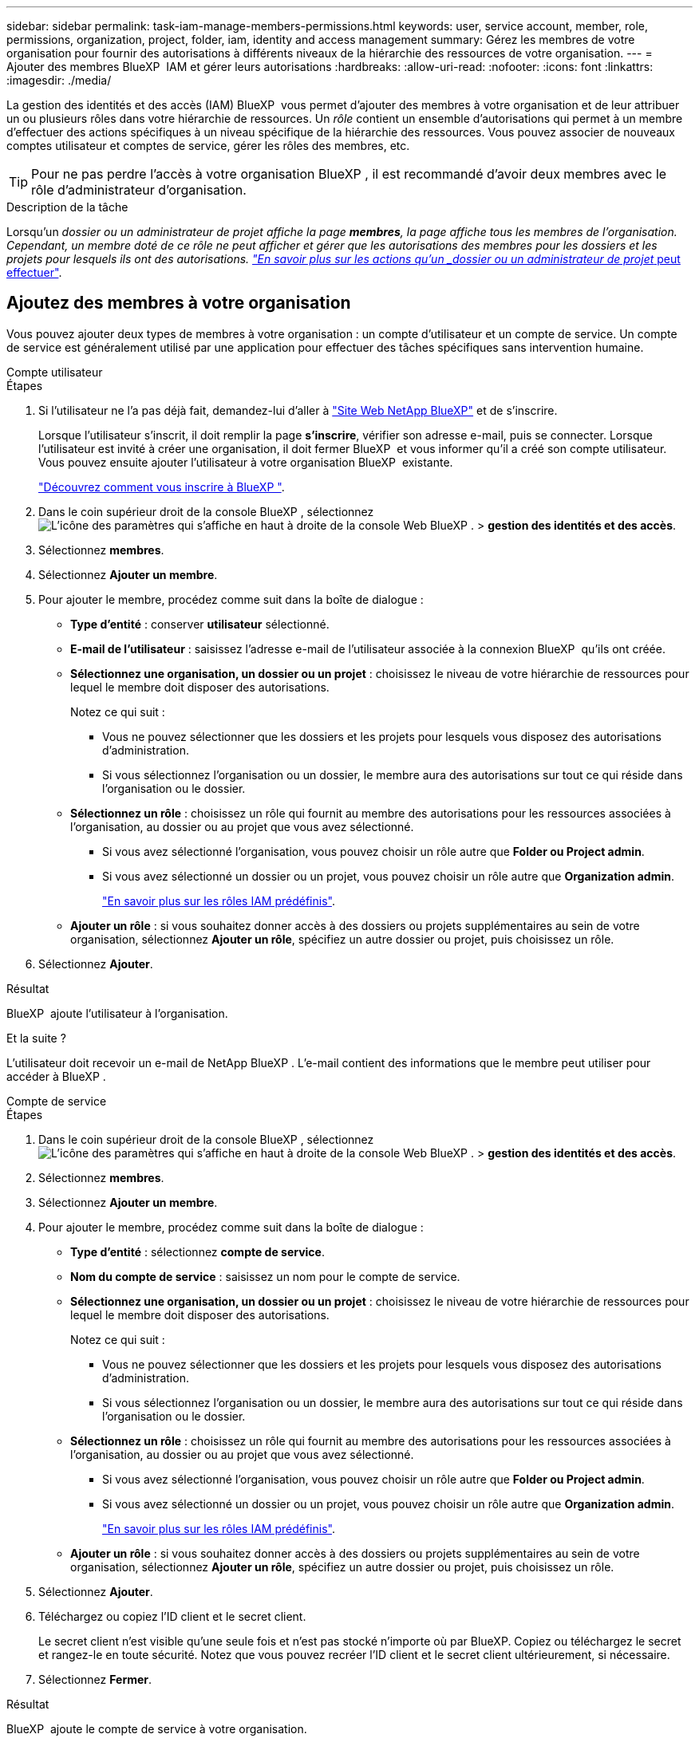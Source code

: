 ---
sidebar: sidebar 
permalink: task-iam-manage-members-permissions.html 
keywords: user, service account, member, role, permissions, organization, project, folder, iam, identity and access management 
summary: Gérez les membres de votre organisation pour fournir des autorisations à différents niveaux de la hiérarchie des ressources de votre organisation. 
---
= Ajouter des membres BlueXP  IAM et gérer leurs autorisations
:hardbreaks:
:allow-uri-read: 
:nofooter: 
:icons: font
:linkattrs: 
:imagesdir: ./media/


[role="lead"]
La gestion des identités et des accès (IAM) BlueXP  vous permet d'ajouter des membres à votre organisation et de leur attribuer un ou plusieurs rôles dans votre hiérarchie de ressources. Un _rôle_ contient un ensemble d'autorisations qui permet à un membre d'effectuer des actions spécifiques à un niveau spécifique de la hiérarchie des ressources. Vous pouvez associer de nouveaux comptes utilisateur et comptes de service, gérer les rôles des membres, etc.


TIP: Pour ne pas perdre l'accès à votre organisation BlueXP , il est recommandé d'avoir deux membres avec le rôle d'administrateur d'organisation.

.Description de la tâche
Lorsqu'un _dossier ou un administrateur de projet affiche la page *membres*, la page affiche tous les membres de l'organisation. Cependant, un membre doté de ce rôle ne peut afficher et gérer que les autorisations des membres pour les dossiers et les projets pour lesquels ils ont des autorisations. link:reference-iam-predefined-roles.html["En savoir plus sur les actions qu'un _dossier ou un administrateur de projet_ peut effectuer"].



== Ajoutez des membres à votre organisation

Vous pouvez ajouter deux types de membres à votre organisation : un compte d'utilisateur et un compte de service. Un compte de service est généralement utilisé par une application pour effectuer des tâches spécifiques sans intervention humaine.

[role="tabbed-block"]
====
.Compte utilisateur
--
.Étapes
. Si l'utilisateur ne l'a pas déjà fait, demandez-lui d'aller à https://bluexp.netapp.com/["Site Web NetApp BlueXP"^] et de s'inscrire.
+
Lorsque l'utilisateur s'inscrit, il doit remplir la page *s'inscrire*, vérifier son adresse e-mail, puis se connecter. Lorsque l'utilisateur est invité à créer une organisation, il doit fermer BlueXP  et vous informer qu'il a créé son compte utilisateur. Vous pouvez ensuite ajouter l'utilisateur à votre organisation BlueXP  existante.

+
link:task-sign-up-saas.html["Découvrez comment vous inscrire à BlueXP "].

. Dans le coin supérieur droit de la console BlueXP , sélectionnez image:icon-settings-option.png["L'icône des paramètres qui s'affiche en haut à droite de la console Web BlueXP ."] > *gestion des identités et des accès*.
. Sélectionnez *membres*.
. Sélectionnez *Ajouter un membre*.
. Pour ajouter le membre, procédez comme suit dans la boîte de dialogue :
+
** *Type d'entité* : conserver *utilisateur* sélectionné.
** *E-mail de l'utilisateur* : saisissez l'adresse e-mail de l'utilisateur associée à la connexion BlueXP  qu'ils ont créée.
** *Sélectionnez une organisation, un dossier ou un projet* : choisissez le niveau de votre hiérarchie de ressources pour lequel le membre doit disposer des autorisations.
+
Notez ce qui suit :

+
*** Vous ne pouvez sélectionner que les dossiers et les projets pour lesquels vous disposez des autorisations d'administration.
*** Si vous sélectionnez l'organisation ou un dossier, le membre aura des autorisations sur tout ce qui réside dans l'organisation ou le dossier.


** *Sélectionnez un rôle* : choisissez un rôle qui fournit au membre des autorisations pour les ressources associées à l'organisation, au dossier ou au projet que vous avez sélectionné.
+
*** Si vous avez sélectionné l'organisation, vous pouvez choisir un rôle autre que *Folder ou Project admin*.
*** Si vous avez sélectionné un dossier ou un projet, vous pouvez choisir un rôle autre que *Organization admin*.
+
link:reference-iam-predefined-roles.html["En savoir plus sur les rôles IAM prédéfinis"].



** *Ajouter un rôle* : si vous souhaitez donner accès à des dossiers ou projets supplémentaires au sein de votre organisation, sélectionnez *Ajouter un rôle*, spécifiez un autre dossier ou projet, puis choisissez un rôle.


. Sélectionnez *Ajouter*.


.Résultat
BlueXP  ajoute l'utilisateur à l'organisation.

.Et la suite ?
L'utilisateur doit recevoir un e-mail de NetApp BlueXP . L'e-mail contient des informations que le membre peut utiliser pour accéder à BlueXP .

--
.Compte de service
--
.Étapes
. Dans le coin supérieur droit de la console BlueXP , sélectionnez image:icon-settings-option.png["L'icône des paramètres qui s'affiche en haut à droite de la console Web BlueXP ."] > *gestion des identités et des accès*.
. Sélectionnez *membres*.
. Sélectionnez *Ajouter un membre*.
. Pour ajouter le membre, procédez comme suit dans la boîte de dialogue :
+
** *Type d'entité* : sélectionnez *compte de service*.
** *Nom du compte de service* : saisissez un nom pour le compte de service.
** *Sélectionnez une organisation, un dossier ou un projet* : choisissez le niveau de votre hiérarchie de ressources pour lequel le membre doit disposer des autorisations.
+
Notez ce qui suit :

+
*** Vous ne pouvez sélectionner que les dossiers et les projets pour lesquels vous disposez des autorisations d'administration.
*** Si vous sélectionnez l'organisation ou un dossier, le membre aura des autorisations sur tout ce qui réside dans l'organisation ou le dossier.


** *Sélectionnez un rôle* : choisissez un rôle qui fournit au membre des autorisations pour les ressources associées à l'organisation, au dossier ou au projet que vous avez sélectionné.
+
*** Si vous avez sélectionné l'organisation, vous pouvez choisir un rôle autre que *Folder ou Project admin*.
*** Si vous avez sélectionné un dossier ou un projet, vous pouvez choisir un rôle autre que *Organization admin*.
+
link:reference-iam-predefined-roles.html["En savoir plus sur les rôles IAM prédéfinis"].



** *Ajouter un rôle* : si vous souhaitez donner accès à des dossiers ou projets supplémentaires au sein de votre organisation, sélectionnez *Ajouter un rôle*, spécifiez un autre dossier ou projet, puis choisissez un rôle.


. Sélectionnez *Ajouter*.
. Téléchargez ou copiez l'ID client et le secret client.
+
Le secret client n'est visible qu'une seule fois et n'est pas stocké n'importe où par BlueXP. Copiez ou téléchargez le secret et rangez-le en toute sécurité. Notez que vous pouvez recréer l'ID client et le secret client ultérieurement, si nécessaire.

. Sélectionnez *Fermer*.


.Résultat
BlueXP  ajoute le compte de service à votre organisation.

--
====


== Afficher les membres de l'organisation

Vous pouvez afficher la liste de tous les membres de votre organisation BlueXP . Pour comprendre quelles ressources et autorisations sont disponibles pour un membre, vous pouvez afficher les rôles attribués au membre à différents niveaux de la hiérarchie des ressources de votre organisation.

.Description de la tâche
La page *membres* affiche des détails sur deux types de membres : les comptes d'utilisateur et les comptes de service.

.Étapes
. Dans le coin supérieur droit de la console BlueXP , sélectionnez image:icon-settings-option.png["L'icône des paramètres qui s'affiche en haut à droite de la console Web BlueXP ."] > *gestion des identités et des accès*.
. Sélectionnez *membres*.
+
Les membres de votre organisation apparaissent dans le tableau *membres*.

. Sur la page *membres*, naviguez jusqu'à un membre dans la table, sélectionnezimage:icon-action.png["Icône représentant trois points côte à côte"], puis cliquez sur *Afficher les détails*.


.Résultat
BlueXP  affiche des détails sur le membre, ce qui inclut les dossiers et les projets pour lesquels le membre a des autorisations sur l'ensemble de la hiérarchie de ressources de votre organisation.

Voici un exemple d'un membre qui a le rôle _dossier ou projet admin_ pour un dossier, qui fournit des autorisations pour les trois projets du dossier.

image:screenshot-iam-member-details.png["Capture d'écran de la page de détails d'un membre qui a des autorisations sur un projet et un dossier."]

Voici un autre exemple qui montre un membre qui a le rôle d'administrateur d'organisation, qui donne à l'utilisateur l'accès à toutes les ressources de l'organisation.

image:screenshot-iam-member-details-org-admin.png["Capture d'écran de la page de détails d'un membre disposant des autorisations d'administration Organisation."]

.Informations associées
link:task-iam-manage-folders-projects.html#view-associated-resources-members["Afficher tous les membres associés à un dossier ou à un projet spécifique"].



== Gérer les autorisations d'un membre

Un rôle définit les autorisations attribuées à un membre au niveau de l'organisation, du dossier ou du projet. Chaque membre de l'organisation peut avoir un rôle attribué à différents niveaux de la hiérarchie de l'organisation. Il peut s'agir du même rôle ou d'un rôle différent. Par exemple, vous pouvez affecter un rôle de membre A pour le projet 1 et le rôle B pour le projet 2.


TIP: Aucun rôle supplémentaire ne peut être attribué à un membre affecté au rôle d'administrateur de l'organisation. Ils ont déjà des autorisations dans toute l'entreprise.



=== Ajouter un rôle à un membre

Fournissez à un membre des autorisations supplémentaires dans votre organisation en ajoutant des rôles qui s'appliquent au niveau de l'organisation, du dossier ou du projet.

.Étapes
. Sur la page *membres*, naviguez jusqu'à un membre dans la table, sélectionnezimage:icon-action.png["Icône représentant trois points côte à côte"], puis sélectionnez *Ajouter un rôle*.
. Pour ajouter un rôle, procédez comme suit dans la boîte de dialogue :
+
** *Sélectionnez une organisation, un dossier ou un projet* : choisissez le niveau de votre hiérarchie de ressources pour lequel le membre doit disposer des autorisations.
+
Si vous sélectionnez l'organisation ou un dossier, le membre aura des autorisations sur tout ce qui réside dans l'organisation ou le dossier.

** *Sélectionnez un rôle* : choisissez un rôle qui fournit au membre des autorisations pour les ressources associées à l'organisation, au dossier ou au projet que vous avez sélectionné.
+
*** Si vous avez sélectionné l'organisation, vous pouvez choisir un rôle autre que *Folder ou Project admin*.
*** Si vous avez sélectionné un dossier ou un projet, vous pouvez choisir un rôle autre que *Organization admin*.
+
link:reference-iam-predefined-roles.html["En savoir plus sur les rôles IAM prédéfinis"].



** *Ajouter un rôle* : si vous souhaitez donner accès à des dossiers ou projets supplémentaires au sein de votre organisation, sélectionnez *Ajouter un rôle*, spécifiez un autre dossier ou projet, puis choisissez un rôle.


. Sélectionnez *Ajouter de nouveaux rôles*.


.Résultat
BlueXP  ajoute les rôles. Le membre dispose maintenant des autorisations pour les ressources de l'organisation, du dossier ou du projet que vous avez sélectionné.



=== Passer d'un rôle à un autre

Si vous devez modifier les autorisations d'un membre, vous pouvez modifier le rôle qui lui est associé au niveau de l'organisation, du dossier ou du projet.

Si vous devez modifier les rôles de plusieurs membres de votre organisation, vous pouvez utiliser une action groupée pour effectuer toutes les modifications en même temps.

[role="tabbed-block"]
====
.Un membre
--
.Étapes
. Sur la page *membres*, naviguez jusqu'à un membre dans la table, sélectionnezimage:icon-action.png["Icône représentant trois points côte à côte"], puis cliquez sur *Afficher les détails*.
. Dans le tableau, accédez à l'organisation, au dossier ou au projet, puis sélectionnez un nouveau rôle.


.Résultat
BlueXP  met à jour les rôles associés à ce membre au niveau de l'organisation, du dossier et du projet.

--
.Plusieurs membres
--
.Étapes
. Dans la page *Organisation*, naviguez jusqu'à un projet ou dossier de la table, sélectionnezimage:icon-action.png["Icône représentant trois points côte à côte"], puis sélectionnez *Modifier l'organisation*, *Modifier le dossier* ou *Modifier le projet*.
. Sur la page *Modifier*, sélectionnez *accès*.
. Sélectionnez tous les membres ou sélectionnez individuellement deux membres ou plus.
. Sélectionnez *définir le rôle*.
+
image:screenshot-iam-define-role.png["Capture d'écran de la partie accès de la boîte de dialogue d'édition qui vous permet de choisir l'action définir un rôle après avoir sélectionné deux membres ou plus."]

. Sélectionnez le rôle que vous souhaitez attribuer aux membres, puis sélectionnez *définir*.


.Résultat
BlueXP  met à jour les rôles de tous les membres que vous avez sélectionnés.

--
====


=== Supprimer les autorisations d'un dossier ou d'un projet

Vous pouvez supprimer les autorisations d'un membre pour un dossier ou un projet spécifique en supprimant son rôle.

.Description de la tâche
Si un membre a des autorisations dans votre organisation pour _un seul dossier ou projet, vous ne pouvez pas supprimer ce rôle. Vous avez deux choix :

* Si vous souhaitez que le membre ait des autorisations sur une autre partie de la hiérarchie de ressources, vous devez d'abord ajouter ce rôle, puis supprimer le rôle existant.
* Si vous ne souhaitez pas que le membre ait des autorisations sur quoi que ce soit, vous pouvez simplement supprimer le membre de votre organisation.


.Étapes
. Sur la page *membres*, naviguez jusqu'à un membre dans la table, sélectionnezimage:icon-action.png["Icône représentant trois points côte à côte"], puis cliquez sur *Afficher les détails*.
. Dans le tableau, naviguez jusqu'au niveau du dossier ou du projet, puis sélectionnez image:icon-delete.png["Icône d'une poubelle"]


.Résultat
BlueXP  supprime les autorisations pour ce membre au niveau du dossier ou du projet.



== Recréez les informations d'identification d'un compte de service

Vous pouvez recréer à tout moment les informations d'identification (ID client et secret client) d'un compte de service. Vous pouvez recréer les informations d'identification si vous les avez perdues ou si votre entreprise exige que vous permutiez les informations d'identification de sécurité après un certain temps.

.Description de la tâche
La recréation des informations d'identification supprime les informations d'identification existantes pour le compte de service, puis crée de nouvelles informations d'identification. Vous ne pourrez pas utiliser les informations d'identification précédentes.

.Étapes
. Dans le coin supérieur droit de la console BlueXP , sélectionnez image:icon-settings-option.png["L'icône des paramètres qui s'affiche en haut à droite de la console Web BlueXP ."] > *gestion des identités et des accès*.
. Sélectionnez *membres*.
. Dans le tableau *Members*, naviguez jusqu'à un compte de service, sélectionnezimage:icon-action.png["Icône représentant trois points côte à côte"], puis cliquez sur *recréer les secrets*.
. Sélectionnez *recréer*.
. Téléchargez ou copiez l'ID client et le secret client.
+
Le secret client n'est visible qu'une seule fois et n'est pas stocké n'importe où par BlueXP. Copiez ou téléchargez le secret et rangez-le en toute sécurité.

. Sélectionnez *Fermer*.


.Résultat
Un nouvel ID client et un nouveau secret client sont désormais associés au compte de service.



== Supprimer un membre de votre organisation

Vous devrez peut-être supprimer un membre de votre organisation, par exemple s'il a quitté votre entreprise.

.Description de la tâche
Cette tâche ne supprime pas le compte BlueXP  ou le compte sur le site de support NetApp du membre. Il supprime simplement le membre et les autorisations qui lui sont associées de votre organisation.

.Étapes
. Sur la page *membres*, naviguez jusqu'à un membre de la table, sélectionnezimage:icon-action.png["Icône représentant trois points côte à côte"], puis sélectionnez *Supprimer utilisateur*.
. Confirmez que vous souhaitez supprimer le membre de votre organisation.


.Résultat
BlueXP  supprime le membre. Si ce membre se connecte à nouveau à BlueXP , il n'a plus accès à votre organisation BlueXP .



== Informations associées

* link:concept-identity-and-access-management.html["En savoir plus sur la gestion des identités et des accès BlueXP "]
* link:task-iam-get-started.html["Lancez-vous avec BlueXP  IAM"]
* link:reference-iam-predefined-roles.html["Rôles IAM BlueXP  prédéfinis"]
* https://docs.netapp.com/us-en/bluexp-automation/tenancyv4/overview.html["En savoir plus sur l'API pour BlueXP  IAM"^]

